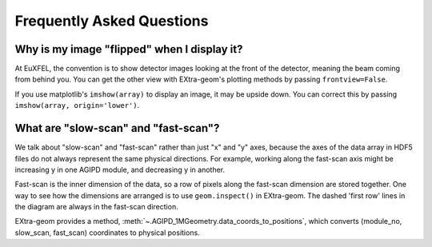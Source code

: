 Frequently Asked Questions
==========================

Why is my image "flipped" when I display it?
--------------------------------------------

At EuXFEL, the convention is to show detector images looking at the front of the detector, meaning the beam coming from behind you. You can get the other view with EXtra-geom's plotting methods by passing ``frontview=False``.

If you use matplotlib's ``imshow(array)`` to display an image, it may be upside down. You can correct this by passing ``imshow(array, origin='lower')``.

What are "slow-scan" and "fast-scan"?
-------------------------------------

We talk about "slow-scan" and "fast-scan" rather than just "x" and "y" axes, because the axes of the data array in HDF5 files do not always represent the same physical directions. For example, working along the fast-scan axis might be increasing y in one AGIPD module, and decreasing y in another.

Fast-scan is the inner dimension of the data, so a row of pixels along the fast-scan dimension are stored together.
One way to see how the dimensions are arranged is to use ``geom.inspect()`` in EXtra-geom. The dashed 'first row' lines in the diagram are always in the fast-scan direction.

EXtra-geom provides a method, :meth:`~.AGIPD_1MGeometry.data_coords_to_positions`, which converts (module_no, slow_scan, fast_scan) coordinates to physical positions.
